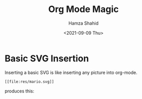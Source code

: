 #+TITLE: Org Mode Magic
#+AUTHOR: Hamza Shahid
#+DATE: <2021-09-09 Thu>

* Basic SVG Insertion
  Inserting a basic SVG is like inserting any picture into org-mode.

  #+begin_src org-mode
    [[file:res/mario.svg]]
  #+end_src

  produces this:
  [[file:res/mario.svg]]
